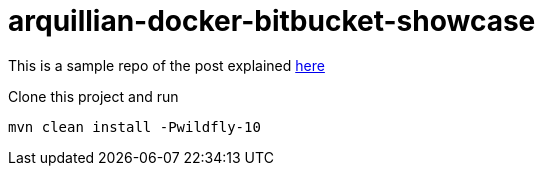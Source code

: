 # arquillian-docker-bitbucket-showcase

This is a sample repo of the post explained https://medium.com/@Fayeza_Aslam/run-dockerized-arquillian-tests-in-bitbucket-pipelines-9c6c37969c0b[here]

Clone this project and run

[source,xml]
-----------------
mvn clean install -Pwildfly-10
-----------------


